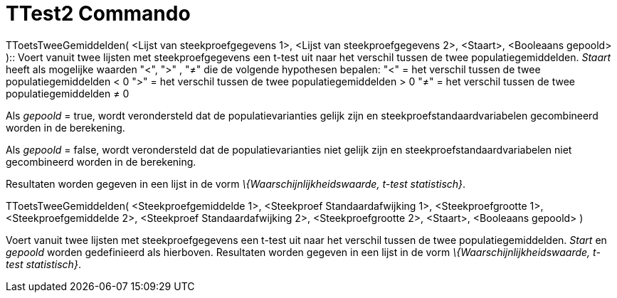 = TTest2 Commando
:page-en: commands/TTest2_Command
ifdef::env-github[:imagesdir: /nl/modules/ROOT/assets/images]

TToetsTweeGemiddelden( <Lijst van steekproefgegevens 1>, <Lijst van steekproefgegevens 2>, <Staart>, <Booleaans gepoold>
)::
  Voert vanuit twee lijsten met steekproefgegevens een t-test uit naar het verschil tussen de twee populatiegemiddelden.
  _Staart_ heeft als mogelijke waarden "<", ">" , "≠" die de volgende hypothesen bepalen:
  "<" = het verschil tussen de twee populatiegemiddelden < 0
  ">" = het verschil tussen de twee populatiegemiddelden > 0
  "≠" = het verschil tussen de twee populatiegemiddelden ≠ 0

Als _gepoold_ = true, wordt verondersteld dat de populatievarianties gelijk zijn en steekproefstandaardvariabelen
gecombineerd worden in de berekening.

Als _gepoold_ = false, wordt verondersteld dat de populatievarianties niet gelijk zijn en steekproefstandaardvariabelen
niet gecombineerd worden in de berekening.

Resultaten worden gegeven in een lijst in de vorm _\{Waarschijnlijkheidswaarde, t-test statistisch}_.

TToetsTweeGemiddelden( <Steekproefgemiddelde 1>, <Steekproef Standaardafwijking 1>, <Steekproefgrootte 1>,
<Steekproefgemiddelde 2>, <Steekproef Standaardafwijking 2>, <Steekproefgrootte 2>, <Staart>, <Booleaans gepoold> )

Voert vanuit twee lijsten met steekproefgegevens een t-test uit naar het verschil tussen de twee populatiegemiddelden.
_Start_ en _gepoold_ worden gedefinieerd als hierboven. Resultaten worden gegeven in een lijst in de vorm
_\{Waarschijnlijkheidswaarde, t-test statistisch}_.
